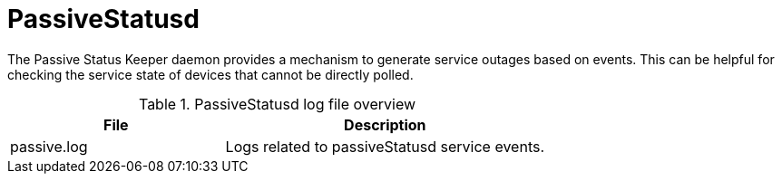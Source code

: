
[[ref-daemon-config-files-passivestatusd]]
= PassiveStatusd

The Passive Status Keeper daemon provides a mechanism to generate service outages based on events.
This can be helpful for checking the service state of devices that cannot be directly polled.

.PassiveStatusd log file overview
[options="header"]
[cols="2,3"]
|===
| File
| Description

| passive.log
| Logs related to passiveStatusd service events.
|===
